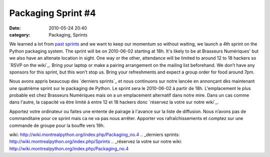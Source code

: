 Packaging Sprint #4
###################
:date: 2010-05-24 20:40
:category: Packaging, Sprints

We learned a lot from `past sprints`_ and we want to keep our momentum
so without waiting, we launch a 4th sprint on the Python packaging
system. The sprint will be on 2010-06-02 starting at 18h. It's likely to
be at Brasseurs Numériques' but we also have an altenate location in
sight. One way or the other, attendance will be limited to around 12 to
18 hackers so `RSVP on the wiki`_. Bring your laptop or make a pairing
arrangement on the mailing list beforehand. We don’t have any sponsors
for this sprint, but this won’t stop us. Bring your refreshments and
expect a group order for food around 7pm.

Nous avons appris beaucoup des `derniers sprints`_ et nous continuons
sur notre lancée en annonçant dès maintenant une quatrième sprint sur le
packaging de Python. Le sprint sera le 2010-06-02 à partir de 18h.
L'emplacement le plus probable est chez Brasseurs Numériques mais on a
un emplacement alternatif dans notre mire. Dans un cas comme dans
l'autre, la capacité va être limité à entre 12 et 18 hackers donc
`réservez la votre sur notre wiki`_.

Apportez votre ordinateur ou faites une entente de pairage à l'avance
sur la liste de diffusion. Nous n’avons pas de commanditaire pour ce
sprint mais ca ne va pas nous arrêter. Apporter vos rafraîchissements et
comptez sur une commande de groupe pour la bouffe vers 19h.

.. raw:: html

   </p>

.. _past sprints: http://wiki.montrealpython.org/index.php/Sprints
.. _RSVP on the
wiki: http://wiki.montrealpython.org/index.php/Packaging_no.4
.. _derniers sprints: http://wiki.montrealpython.org/index.php/Sprints
.. _réservez la votre sur notre
wiki: http://wiki.montrealpython.org/index.php/Packaging_no.4
